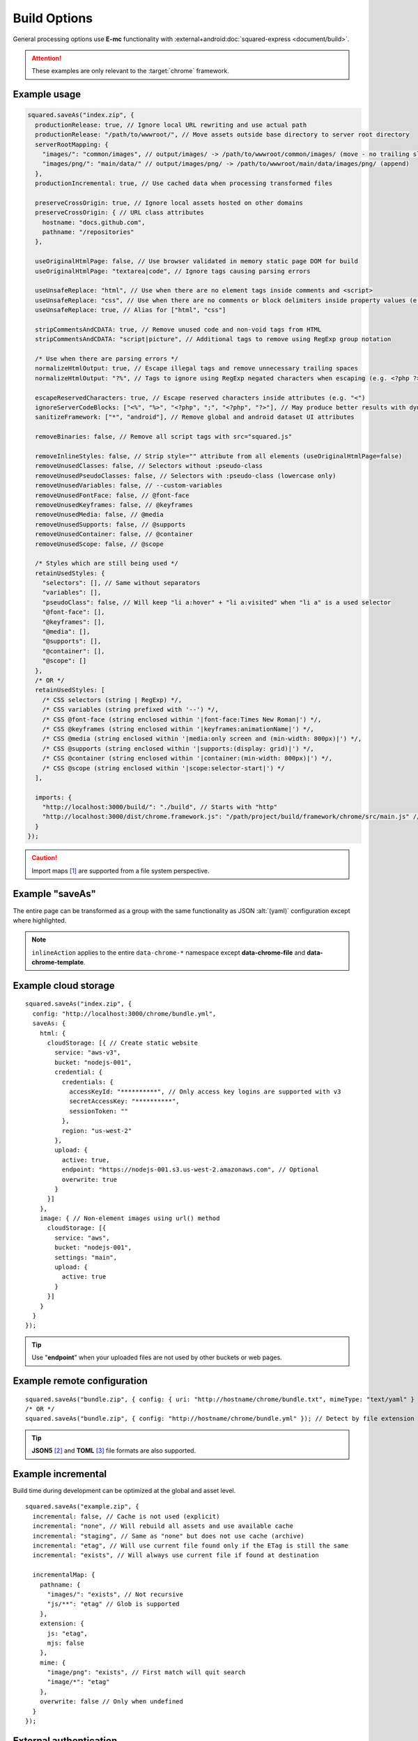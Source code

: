 =============
Build Options
=============

General processing options use **E-mc** functionality with :external+android:doc:`squared-express <document/build>`.

.. attention:: These examples are only relevant to the :target:`chrome` framework.

Example usage
=============

.. highlight:: javascript

.. code-block::

  squared.saveAs("index.zip", {
    productionRelease: true, // Ignore local URL rewriting and use actual path
    productionRelease: "/path/to/wwwroot/", // Move assets outside base directory to server root directory
    serverRootMapping: {
      "images/": "common/images", // output/images/ -> /path/to/wwwroot/common/images/ (move - no trailing slash)
      "images/png/": "main/data/" // output/images/png/ -> /path/to/wwwroot/main/data/images/png/ (append)
    },
    productionIncremental: true, // Use cached data when processing transformed files

    preserveCrossOrigin: true, // Ignore local assets hosted on other domains
    preserveCrossOrigin: { // URL class attributes
      hostname: "docs.github.com",
      pathname: "/repositories"
    },

    useOriginalHtmlPage: false, // Use browser validated in memory static page DOM for build
    useOriginalHtmlPage: "textarea|code", // Ignore tags causing parsing errors

    useUnsafeReplace: "html", // Use when there are no element tags inside comments and <script>
    useUnsafeReplace: "css", // Use when there are no comments or block delimiters inside property values (e.g. "{" "}")
    useUnsafeReplace: true, // Alias for ["html", "css"]

    stripCommentsAndCDATA: true, // Remove unused code and non-void tags from HTML
    stripCommentsAndCDATA: "script|picture", // Additional tags to remove using RegExp group notation

    /* Use when there are parsing errors */
    normalizeHtmlOutput: true, // Escape illegal tags and remove unnecessary trailing spaces
    normalizeHtmlOutput: "?%", // Tags to ignore using RegExp negated characters when escaping (e.g. <?php ?> | <%= ejs %>)

    escapeReservedCharacters: true, // Escape reserved characters inside attributes (e.g. "<")
    ignoreServerCodeBlocks: ["<%", "%>", "<?php", ";", "<?php", "?>"], // May produce better results with dynamic content (<% %> | <?php ; | <?php ?>)
    sanitizeFramework: ["*", "android"], // Remove global and android dataset UI attributes

    removeBinaries: false, // Remove all script tags with src="squared.js"

    removeInlineStyles: false, // Strip style="" attribute from all elements (useOriginalHtmlPage=false)
    removeUnusedClasses: false, // Selectors without :pseudo-class
    removeUnusedPseudoClasses: false, // Selectors with :pseudo-class (lowercase only)
    removeUnusedVariables: false, // --custom-variables
    removeUnusedFontFace: false, // @font-face
    removeUnusedKeyframes: false, // @keyframes
    removeUnusedMedia: false, // @media
    removeUnusedSupports: false, // @supports
    removeUnusedContainer: false, // @container
    removeUnusedScope: false, // @scope

    /* Styles which are still being used */
    retainUsedStyles: {
      "selectors": [], // Same without separators
      "variables": [],
      "pseudoClass": false, // Will keep "li a:hover" + "li a:visited" when "li a" is a used selector
      "@font-face": [],
      "@keyframes": [],
      "@media": [],
      "@supports": [],
      "@container": [],
      "@scope": []
    },
    /* OR */
    retainUsedStyles: [
      /* CSS selectors (string | RegExp) */,
      /* CSS variables (string prefixed with '--') */,
      /* CSS @font-face (string enclosed within '|font-face:Times New Roman|') */,
      /* CSS @keyframes (string enclosed within '|keyframes:animationName|') */,
      /* CSS @media (string enclosed within '|media:only screen and (min-width: 800px)|') */,
      /* CSS @supports (string enclosed within '|supports:(display: grid)|') */,
      /* CSS @container (string enclosed within '|container:(min-width: 800px)|') */,
      /* CSS @scope (string enclosed within '|scope:selector-start|') */
    ],

    imports: {
      "http://localhost:3000/build/": "./build", // Starts with "http"
      "http://localhost:3000/dist/chrome.framework.js": "/path/project/build/framework/chrome/src/main.js" // Full file path
    }
  });

.. caution:: Import maps [#]_ are supported from a file system perspective.

Example "saveAs"
================

The entire page can be transformed as a group with the same functionality as JSON :alt:`(yaml)` configuration except where highlighted.

.. code-block::
  :emphasize-lines: 8-9,33

  squared.copyTo("/path/to/target", {    
    saveAs: {
      html: { filename: "index.html", process: ["beautify"], attributes: { lang: "en" } },
      script: {
        pathname: "../js",
        filename: "bundle.js", // Only for first bundle
        process: ["es5", "es5-minify"],
        ignoring: ["text/template"], // MIME types
        inlineAction: false // script + link + image
      },
      link: {
        pathname: "css"
        filename: "bundle.css",
        inline: true,
        preserve: true,
        attributes: { rel: "stylesheet", media: "all" },
        inlineAction: true, // merge + override
        inlineAction: "merge", // { media: "screen" } -> { rel: "stylesheet", media: "screen" }
        inlineAction: "override" // { rel: "alternate" } -> { rel: "alternate" }
      },
      image: {
        attributes: { loading: "lazy", width: "detect", height: "detect" },
        commands: ["webp(480x300)"], // Only valid for binary images
        process: ["minify-svg"], // Only valid for text based images (e.g. SVG)
        worker: 10000 // 10s timeout
      },
      font: {
        pathname: "fonts",
        compress: "woff2", // truetype | opentype | woff | woff2
        blob: false, // Save base64 as file
        blob: "fonts/blob", // Overrides pathname for blob only
        inline: false, // Write file as data:font/ttf;base64
        worker: true,
        customize: (uri, mimeType, command) => { // script | link | image | font
          if (mimeType === "font/ttf") {
            command.blob = true; // Does not alter font object
            return "filename.ttf";
          }
          return ""; // Do not alter filename
          /* OR */
          return null; // Ignore file
        }
      }
    }
  });

.. note:: ``inlineAction`` applies to the entire ``data-chrome-*`` namespace except **data-chrome-file** and **data-chrome-template**.

Example cloud storage
=====================

::

  squared.saveAs("index.zip", {
    config: "http://localhost:3000/chrome/bundle.yml",
    saveAs: {
      html: {
        cloudStorage: [{ // Create static website
          service: "aws-v3",
          bucket: "nodejs-001",
          credential: {
            credentials: {
              accessKeyId: "**********", // Only access key logins are supported with v3
              secretAccessKey: "**********",
              sessionToken: ""
            },
            region: "us-west-2"
          },
          upload: {
            active: true,
            endpoint: "https://nodejs-001.s3.us-west-2.amazonaws.com", // Optional
            overwrite: true
          }
        }]
      },
      image: { // Non-element images using url() method
        cloudStorage: [{
          service: "aws",
          bucket: "nodejs-001",
          settings: "main",
          upload: {
            active: true
          }
        }]
      }
    }
  });

.. tip:: Use "**endpoint**" when your uploaded files are not used by other buckets or web pages.

Example remote configuration
============================

::

  squared.saveAs("bundle.zip", { config: { uri: "http://hostname/chrome/bundle.txt", mimeType: "text/yaml" } }); // "mimeType" is optional
  /* OR */
  squared.saveAs("bundle.zip", { config: "http://hostname/chrome/bundle.yml" }); // Detect by file extension (default is "json")

.. code-block::
  :caption: *http://hostname/pathname/example.html -to- http://hostname/pathname/example.html.json*

  squared.saveAs("example.zip", { config: { mimeType: "json" } });
  /* OR */
  squared.saveAs("example.zip", { config: "json" }); // json | yaml

.. tip:: **JSON5** [#]_ and **TOML** [#]_ file formats are also supported.

Example incremental
===================

Build time during development can be optimized at the global and asset level.

::

  squared.saveAs("example.zip", {
    incremental: false, // Cache is not used (explicit)
    incremental: "none", // Will rebuild all assets and use available cache
    incremental: "staging", // Same as "none" but does not use cache (archive)
    incremental: "etag", // Will use current file found only if the ETag is still the same
    incremental: "exists", // Will always use current file if found at destination

    incrementalMap: {
      pathname: {
        "images/": "exists", // Not recursive
        "js/**": "etag" // Glob is supported
      },
      extension: {
        js: "etag",
        mjs: false
      },
      mime: {
        "image/png": "exists", // First match will quit search
        "image/*": "etag"
      },
      overwrite: false // Only when undefined
    }
  });

.. _build-external-authentication:

External authentication
=======================

Non-JWT access is supported when using **squared-express** [#]_ and `Express 5 <https://expressjs.com>`_. *Firebase* is used as the reference implementation and requires additional configuration.

- **npm** i *firebase* (username|token)
- **npm** i *firebase-admin* (uid|token)

.. note:: NPM package ``squared-express-firebase`` is the recommended way to use *Firebase*. Starting with **squared-express 4.1.0** the provider was converted into an extension.

.. code-block:: json
  :caption: squared.auth.json

  {
    "providers": {
      "firebase": { // FirebaseOptions
        "projectId": "squared-123456", // API Keys (https://console.cloud.google.com/apis/credentials)
        "apiKey": "PbzaryCxqzE2smem1pPzvExwfJRaXA81h0FdB42",
        "authDomain": "squared-123456.firebaseapp.com",
        "storageBucket": "squared-123456.appspot.com"
      },
      "firebase-admin": { // ServiceAccount
        "projectId": "squared-123456", // Keys (https://console.cloud.google.com/iam-admin/serviceaccounts/details)
        "privateKey": "-----BEGIN PRIVATE KEY-----\nMIIEvgIBADANBgkqhkiG9w0BAQEFAASCBK\n-----END PRIVATE KEY-----\n",
        "clientEmail": "firebase-adminsdk-fbsvc@squared-123456.iam.gserviceaccount.com"
      },
      "firebase-admin": "./cloud/auth/gcp/squared-123456-4e1c2290e638.json",
      "firebase-admin": true, // FIREBASE_CONFIG
      "cognito": "./cloud/auth/aws/cognito.cjs" // User extension method
    },
    "settings": {
      "session": {
        "extensions": [
          "serve.auth.firebase.js",
          /* OR */
          "npm:squared-express-firebase"
        ]
      },
      "exclude": {
        "realm": ["firebase-admin"], // Use only username and not domain (e.g. username@domain.com)
        "users": ["osaka"] // Do not permit user "osaka" from authenticating
      }
    }
  }

.. tip:: Use ``squared.auth.cjs`` to define inline asynchronous methods for any authentication provider.

.. code-block::
  :caption: Username

  squared.saveAs("output.zip", {
    auth: {
      username: "mongodb",
      password: "fighters",
      realm: "firebase" // Same as authProvider
    }
  });

.. code-block::
  :caption: Custom JWT token

  squared.saveAs("output.zip", {
    auth: "xxxxx.yyyyy.zzzzz"
    authProvider: "firebase" // Recommended
  });

.. code-block::
  :caption: UID

  squared.saveAs("output.zip", {
    auth: "7EymzDz4X7UJKmDDITeqfZl0nNKv"
    authProvider: "firebase-admin"
  });

.. _build-using-sqd-config:

Using sqd.config
================

The base folder level configuration file is a hash map of URL globs which can match multiple items. Given these two configurations:

.. code-block:: none
  :caption: *http://hostname/path/sqd.config*

  http://hostname/path/example1.html
  http://hostname/path/example2.html

.. code-block:: none
  :caption: *http://hostname/path/sub/sqd.config*

  http://hostname/path/sub/example3.html
  http://hostname/path/sub/example4.html

The hash key ``**/example*\\.html`` will only match either 1 and 2 or 3 and 4.

.. code-block:: json
  :caption: sqd.config

  {
    "111-111-111": [{ "selector": "html", "type": "html" }], // Key

    "/project/example.html*": { // Glob
      "ordinal": 1,
      "useOriginalHtmlPage": true
      "elements": [{
        "selector": "html",
        "type": "html",
        "attributes": { "lang": "en" }
      }]
    },
    "/project/example.html?id=1": {
      "ordinal": 2,
      "elements": [{
        "selector": "html",
        "type": "html",
        "hash": "sha256",
        "attributes": { "lang": "ja", "class": "main" },
        "mergeType": "none", // lang=en
        "mergeType": "under", // hash=sha256,lang=en
        "mergeType": "preserve", // hash=sha256,lang=en,class=main
        "mergeType": "over" // hash=sha256,lang=ja,class=main
      }]
    },

    "example.html?id=1": [{ "selector": "html", "type": "html" }], // "elements"
    "example.html": [{ "selector": "html", "type": "html" }], // Does not match "?id=1"

    "**/*\\.html*": [{ "selector": "html", "type": "html" }], // Glob
    "**/*\\.html\\?id=1": [{ "selector": "html", "type": "html" }] // Ignored without "ordinal" or "inherit"
  }

.. attention:: Escaping **RegExp** special characters :alt:`(e.g. `-|{}()[]^$+\*?.)` is required except when using key match.

Example usage
-------------

The order of precedence when using :target:`inherit` is resolved through the asset command property :ref:`mergeType <document-miscellaneous-merge-conflicts>`.

.. code-block::
  :caption: First glob match

  squared.copyTo("/path/output", { config: true }); // inherit is "false"

.. code-block::
  :caption: Globs are concatenated

  squared.saveAs("output.zip", {
    config: {
      uri: true,
      inherit: true, // Duplicate selectors are replaced
      inherit: "append" // Resolve duplicates with "mergeType"
    }
  });

.. code-block::
  :caption: Hash key

  squared.copyTo("/path/output", {
    config: {
      uri: true,
      key: "111-111-111"
    }
  });

.. tip:: The filename ``sqd.config`` is configurable using **settings.outputConfigName**.

Example data source
-------------------

There is no difference between using :doc:`data sources <document/data>` for a web page and for configuration. *JSON* stored in ``key-value`` document format is the same as unstructured *JSON* stored in a file.

.. code-block::
  :caption: DB

  squared.copyTo("/path/output", {
    config: {
      inherit: {
        preserve: true, // Cascade into all object properties
        append: true, // Concatenate arrays
        depth: 1 // Nested arrays (e.g. "elements")
      },
      document: "chrome", // Required with DB
      dataSource: [{
        source: "redis",
        uri: "redis://redis-6379.redislabs.com:6379",
        username: "squared",
        password: "************",
        key: "config:1",
        format: "JSON"
      },
      {
        source: "redis",
        uri: "redis://redis-6379.redislabs.com:6379",
        username: "squared",
        password: "************",
        key: "config:2",
        format: "JSON"
      }]
    }
  });

.. tip:: When using "**preserve**" the first config is used as the base. Each subsequent config fills :target:`undefined` properties to existing objects and creates new objects.

.. code-block::
  :caption: Cloud

  squared.copyTo("/path/output", {
    config: {
      dataSource: [{
        source: "cloud",
        service: "aws-v3",
        credential: {
          credentials: {
            accessKeyId: "************",
            secretAccessKey: "************"
          }
        },
        table: "demo",
        query: {
          KeyConditionExpression: "#name = :value",
          ExpressionAttributeNames: {
            "#name": "id"
          },
          ExpressionAttributeValues: {
            ":value": 1
          }
        },
        limit: 1
      },
      {
        source: "cloud",
        service: "gcp",
        credential: "firestore-config",
        query: "demo",
        orderBy: [
          [
            "orderByKey"
          ],
          [
            "limitToFirst",
            1
          ]
        ]
      }]
    }
  });

.. [#] https://developer.mozilla.org/docs/Web/HTML/Element/script/type/importmap
.. [#] npm i json5
.. [#] npm i toml
.. [#] squared-express 4.0 + sqd-serve 0.18